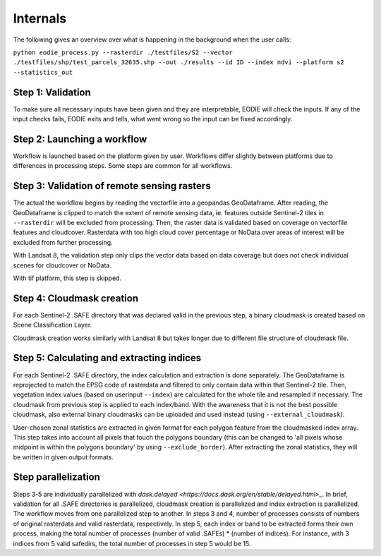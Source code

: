 Internals
==========


The following gives an overview over what is happening in the background when the user calls:

``python eodie_process.py --rasterdir ./testfiles/S2 --vector ./testfiles/shp/test_parcels_32635.shp --out ./results --id ID --index ndvi --platform s2 --statistics_out``

Step 1: Validation
------------------

To make sure all necessary inputs have been given and they are interpretable, EODIE will check the inputs. If any of the input checks fails, EODIE exits and tells, what went wrong so the input can be fixed accordingly.

Step 2: Launching a workflow
-------------------------------

Workflow is launched based on the platform given by user. Workflows differ slightly between platforms due to differences in processing steps. Some steps are common for all workflows.

Step 3: Validation of remote sensing rasters
---------------------

The actual the workflow begins by reading the vectorfile into a geopandas GeoDataframe. After reading, the GeoDataframe is clipped to match the extent of remote sensing data, ie. features outside Sentinel-2 tiles in ``--rasterdir`` will be excluded from processing.
Then, the raster data is validated based on coverage on vectorfile features and cloudcover. Rasterdata with too high cloud cover percentage or NoData over areas of interest will be excluded from further processing.

With Landsat 8, the validation step only clips the vector data based on data coverage but does not check individual scenes for cloudcover or NoData.

With tif platform, this step is skipped. 

Step 4: Cloudmask creation
-------------------------

For each Sentinel-2 .SAFE directory that was declared valid in the previous step, a binary cloudmask is created based on Scene Classification Layer. 

Cloudmask creation works similarly with Landsat 8 but takes longer due to different file structure of cloudmask file.

Step 5: Calculating and extracting indices
--------------------------

For each Sentinel-2 .SAFE directory, the index calculation and extraction is done separately.
The GeoDataframe is reprojected to match the EPSG code of rasterdata and filtered to only contain data within that Sentinel-2 tile.
Then, vegetation index values (based on userinput ``--index``) are calculated for the whole tile and resampled if necessary. The cloudmask from previous step is applied to each index/band. With the awareness that it is not the best possible cloudmask, also external binary cloudmasks can be uploaded and used 
instead (using ``--external_cloudmask``).

User-chosen zonal statistics are extracted in given format for each polygon feature from the cloudmasked index array. This step takes into account all pixels that touch the polygons boundary (this can be changed to 'all pixels whose midpoint is within the polygons boundary' by using ``--exclude_border``).
After extracting the zonal statistics, they will be written in given output formats. 

Step parallelization
--------------------
Steps 3-5 are individually parallelized with `dask.delayed <https://docs.dask.org/en/stable/delayed.html>_`. In brief, validation for all .SAFE directories is parallelized, cloudmask creation is parallelized and index extraction is parallelized. The workflow moves from one parallelized step to another.
In steps 3 and 4, number of processes consists of numbers of original rasterdata and valid rasterdata, respectively. In step 5, each index or band to be extracted forms their own process, making the total number of processes (number of valid .SAFEs) * (number of indices). For instance, with 3 indices from 5 valid safedirs, the total number of processes in step 5 would be 15. 
